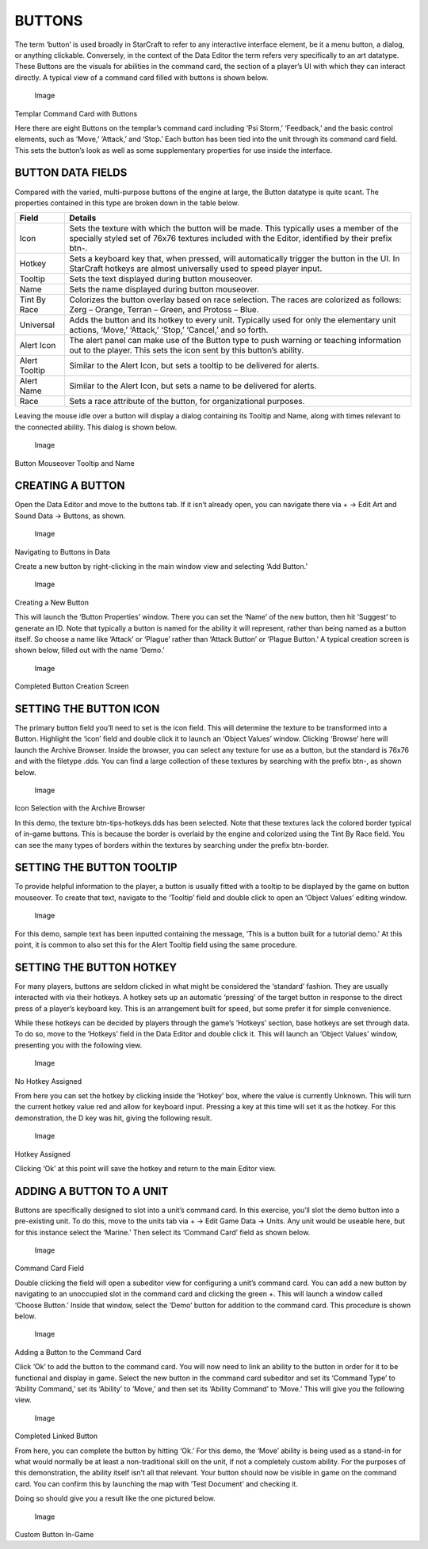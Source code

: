 BUTTONS
=======

The term ‘button’ is used broadly in StarCraft to refer to any
interactive interface element, be it a menu button, a dialog, or
anything clickable. Conversely, in the context of the Data Editor the
term refers very specifically to an art datatype. These Buttons are the
visuals for abilities in the command card, the section of a player’s UI
with which they can interact directly. A typical view of a command card
filled with buttons is shown below.

.. figure:: ./075_Buttons/image1.png
   :alt: Image

   Image

Templar Command Card with Buttons

Here there are eight Buttons on the templar’s command card including
‘Psi Storm,’ ‘Feedback,’ and the basic control elements, such as ‘Move,’
‘Attack,’ and ‘Stop.’ Each button has been tied into the unit through
its command card field. This sets the button’s look as well as some
supplementary properties for use inside the interface.

BUTTON DATA FIELDS
------------------

Compared with the varied, multi-purpose buttons of the engine at large,
the Button datatype is quite scant. The properties contained in this
type are broken down in the table below.

+-----------------+----------------------------------------------------------------------------------------------------------------------------------------------------------------------------------------------+
| Field           | Details                                                                                                                                                                                      |
+=================+==============================================================================================================================================================================================+
| Icon            | Sets the texture with which the button will be made. This typically uses a member of the specially styled set of 76x76 textures included with the Editor, identified by their prefix btn-.   |
+-----------------+----------------------------------------------------------------------------------------------------------------------------------------------------------------------------------------------+
| Hotkey          | Sets a keyboard key that, when pressed, will automatically trigger the button in the UI. In StarCraft hotkeys are almost universally used to speed player input.                             |
+-----------------+----------------------------------------------------------------------------------------------------------------------------------------------------------------------------------------------+
| Tooltip         | Sets the text displayed during button mouseover.                                                                                                                                             |
+-----------------+----------------------------------------------------------------------------------------------------------------------------------------------------------------------------------------------+
| Name            | Sets the name displayed during button mouseover.                                                                                                                                             |
+-----------------+----------------------------------------------------------------------------------------------------------------------------------------------------------------------------------------------+
| Tint By Race    | Colorizes the button overlay based on race selection. The races are colorized as follows: Zerg – Orange, Terran – Green, and Protoss – Blue.                                                 |
+-----------------+----------------------------------------------------------------------------------------------------------------------------------------------------------------------------------------------+
| Universal       | Adds the button and its hotkey to every unit. Typically used for only the elementary unit actions, ‘Move,’ ‘Attack,’ ‘Stop,’ ‘Cancel,’ and so forth.                                         |
+-----------------+----------------------------------------------------------------------------------------------------------------------------------------------------------------------------------------------+
| Alert Icon      | The alert panel can make use of the Button type to push warning or teaching information out to the player. This sets the icon sent by this button’s ability.                                 |
+-----------------+----------------------------------------------------------------------------------------------------------------------------------------------------------------------------------------------+
| Alert Tooltip   | Similar to the Alert Icon, but sets a tooltip to be delivered for alerts.                                                                                                                    |
+-----------------+----------------------------------------------------------------------------------------------------------------------------------------------------------------------------------------------+
| Alert Name      | Similar to the Alert Icon, but sets a name to be delivered for alerts.                                                                                                                       |
+-----------------+----------------------------------------------------------------------------------------------------------------------------------------------------------------------------------------------+
| Race            | Sets a race attribute of the button, for organizational purposes.                                                                                                                            |
+-----------------+----------------------------------------------------------------------------------------------------------------------------------------------------------------------------------------------+

Leaving the mouse idle over a button will display a dialog containing
its Tooltip and Name, along with times relevant to the connected
ability. This dialog is shown below.

.. figure:: ./075_Buttons/image2.png
   :alt: Image

   Image

Button Mouseover Tooltip and Name

CREATING A BUTTON
-----------------

Open the Data Editor and move to the buttons tab. If it isn’t already
open, you can navigate there via + -> Edit Art and Sound Data ->
Buttons, as shown.

.. figure:: ./075_Buttons/image3.png
   :alt: Image

   Image

Navigating to Buttons in Data

Create a new button by right-clicking in the main window view and
selecting ‘Add Button.’

.. figure:: ./075_Buttons/image4.png
   :alt: Image

   Image

Creating a New Button

This will launch the ‘Button Properties’ window. There you can set the
‘Name’ of the new button, then hit ‘Suggest’ to generate an ID. Note
that typically a button is named for the ability it will represent,
rather than being named as a button itself. So choose a name like
‘Attack’ or ‘Plague’ rather than ‘Attack Button’ or ‘Plague Button.’ A
typical creation screen is shown below, filled out with the name ‘Demo.’

.. figure:: ./075_Buttons/image5.png
   :alt: Image

   Image

Completed Button Creation Screen

SETTING THE BUTTON ICON
-----------------------

The primary button field you’ll need to set is the icon field. This will
determine the texture to be transformed into a Button. Highlight the
‘icon’ field and double click it to launch an ‘Object Values’ window.
Clicking ‘Browse’ here will launch the Archive Browser. Inside the
browser, you can select any texture for use as a button, but the
standard is 76x76 and with the filetype .dds. You can find a large
collection of these textures by searching with the prefix btn-, as shown
below.

.. figure:: ./075_Buttons/image6.png
   :alt: Image

   Image

Icon Selection with the Archive Browser

In this demo, the texture btn-tips-hotkeys.dds has been selected. Note
that these textures lack the colored border typical of in-game buttons.
This is because the border is overlaid by the engine and colorized using
the Tint By Race field. You can see the many types of borders within the
textures by searching under the prefix btn-border.

SETTING THE BUTTON TOOLTIP
--------------------------

To provide helpful information to the player, a button is usually fitted
with a tooltip to be displayed by the game on button mouseover. To
create that text, navigate to the ‘Tooltip’ field and double click to
open an ‘Object Values’ editing window.

.. figure:: ./075_Buttons/image7.png
   :alt: Image

   Image

For this demo, sample text has been inputted containing the message,
‘This is a button built for a tutorial demo.’ At this point, it is
common to also set this for the Alert Tooltip field using the same
procedure.

SETTING THE BUTTON HOTKEY
-------------------------

For many players, buttons are seldom clicked in what might be considered
the ‘standard’ fashion. They are usually interacted with via their
hotkeys. A hotkey sets up an automatic ‘pressing’ of the target button
in response to the direct press of a player’s keyboard key. This is an
arrangement built for speed, but some prefer it for simple convenience.

While these hotkeys can be decided by players through the game’s
‘Hotkeys’ section, base hotkeys are set through data. To do so, move to
the ‘Hotkeys’ field in the Data Editor and double click it. This will
launch an ‘Object Values’ window, presenting you with the following
view.

.. figure:: ./075_Buttons/image8.png
   :alt: Image

   Image

No Hotkey Assigned

From here you can set the hotkey by clicking inside the ‘Hotkey’ box,
where the value is currently Unknown. This will turn the current hotkey
value red and allow for keyboard input. Pressing a key at this time will
set it as the hotkey. For this demonstration, the D key was hit, giving
the following result.

.. figure:: ./075_Buttons/image9.png
   :alt: Image

   Image

Hotkey Assigned

Clicking ‘Ok’ at this point will save the hotkey and return to the main
Editor view.

ADDING A BUTTON TO A UNIT
-------------------------

Buttons are specifically designed to slot into a unit’s command card. In
this exercise, you’ll slot the demo button into a pre-existing unit. To
do this, move to the units tab via + -> Edit Game Data -> Units. Any
unit would be useable here, but for this instance select the ‘Marine.’
Then select its ‘Command Card’ field as shown below.

.. figure:: ./075_Buttons/image10.png
   :alt: Image

   Image

Command Card Field

Double clicking the field will open a subeditor view for configuring a
unit’s command card. You can add a new button by navigating to an
unoccupied slot in the command card and clicking the green +. This will
launch a window called ‘Choose Button.’ Inside that window, select the
‘Demo’ button for addition to the command card. This procedure is shown
below.

.. figure:: ./075_Buttons/image11.png
   :alt: Image

   Image

Adding a Button to the Command Card

Click ‘Ok’ to add the button to the command card. You will now need to
link an ability to the button in order for it to be functional and
display in game. Select the new button in the command card subeditor and
set its ‘Command Type’ to ‘Ability Command,’ set its ‘Ability’ to
‘Move,’ and then set its ‘Ability Command’ to ‘Move.’ This will give you
the following view.

.. figure:: ./075_Buttons/image12.png
   :alt: Image

   Image

Completed Linked Button

From here, you can complete the button by hitting ‘Ok.’ For this demo,
the ‘Move’ ability is being used as a stand-in for what would normally
be at least a non-traditional skill on the unit, if not a completely
custom ability. For the purposes of this demonstration, the ability
itself isn’t all that relevant. Your button should now be visible in
game on the command card. You can confirm this by launching the map with
‘Test Document’ and checking it.

Doing so should give you a result like the one pictured below.

.. figure:: ./075_Buttons/image13.png
   :alt: Image

   Image

Custom Button In-Game
